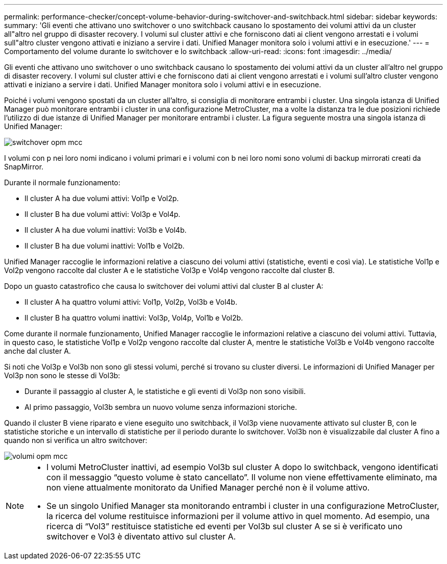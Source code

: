 ---
permalink: performance-checker/concept-volume-behavior-during-switchover-and-switchback.html 
sidebar: sidebar 
keywords:  
summary: 'Gli eventi che attivano uno switchover o uno switchback causano lo spostamento dei volumi attivi da un cluster all"altro nel gruppo di disaster recovery. I volumi sul cluster attivi e che forniscono dati ai client vengono arrestati e i volumi sull"altro cluster vengono attivati e iniziano a servire i dati. Unified Manager monitora solo i volumi attivi e in esecuzione.' 
---
= Comportamento del volume durante lo switchover e lo switchback
:allow-uri-read: 
:icons: font
:imagesdir: ../media/


[role="lead"]
Gli eventi che attivano uno switchover o uno switchback causano lo spostamento dei volumi attivi da un cluster all'altro nel gruppo di disaster recovery. I volumi sul cluster attivi e che forniscono dati ai client vengono arrestati e i volumi sull'altro cluster vengono attivati e iniziano a servire i dati. Unified Manager monitora solo i volumi attivi e in esecuzione.

Poiché i volumi vengono spostati da un cluster all'altro, si consiglia di monitorare entrambi i cluster. Una singola istanza di Unified Manager può monitorare entrambi i cluster in una configurazione MetroCluster, ma a volte la distanza tra le due posizioni richiede l'utilizzo di due istanze di Unified Manager per monitorare entrambi i cluster. La figura seguente mostra una singola istanza di Unified Manager:

image::../media/opm-mcc-switchover.gif[switchover opm mcc]

I volumi con p nei loro nomi indicano i volumi primari e i volumi con b nei loro nomi sono volumi di backup mirrorati creati da SnapMirror.

Durante il normale funzionamento:

* Il cluster A ha due volumi attivi: Vol1p e Vol2p.
* Il cluster B ha due volumi attivi: Vol3p e Vol4p.
* Il cluster A ha due volumi inattivi: Vol3b e Vol4b.
* Il cluster B ha due volumi inattivi: Vol1b e Vol2b.


Unified Manager raccoglie le informazioni relative a ciascuno dei volumi attivi (statistiche, eventi e così via). Le statistiche Vol1p e Vol2p vengono raccolte dal cluster A e le statistiche Vol3p e Vol4p vengono raccolte dal cluster B.

Dopo un guasto catastrofico che causa lo switchover dei volumi attivi dal cluster B al cluster A:

* Il cluster A ha quattro volumi attivi: Vol1p, Vol2p, Vol3b e Vol4b.
* Il cluster B ha quattro volumi inattivi: Vol3p, Vol4p, Vol1b e Vol2b.


Come durante il normale funzionamento, Unified Manager raccoglie le informazioni relative a ciascuno dei volumi attivi. Tuttavia, in questo caso, le statistiche Vol1p e Vol2p vengono raccolte dal cluster A, mentre le statistiche Vol3b e Vol4b vengono raccolte anche dal cluster A.

Si noti che Vol3p e Vol3b non sono gli stessi volumi, perché si trovano su cluster diversi. Le informazioni di Unified Manager per Vol3p non sono le stesse di Vol3b:

* Durante il passaggio al cluster A, le statistiche e gli eventi di Vol3p non sono visibili.
* Al primo passaggio, Vol3b sembra un nuovo volume senza informazioni storiche.


Quando il cluster B viene riparato e viene eseguito uno switchback, il Vol3p viene nuovamente attivato sul cluster B, con le statistiche storiche e un intervallo di statistiche per il periodo durante lo switchover. Vol3b non è visualizzabile dal cluster A fino a quando non si verifica un altro switchover:

image::../media/opm-mcc-volumes.gif[volumi opm mcc]

[NOTE]
====
* I volumi MetroCluster inattivi, ad esempio Vol3b sul cluster A dopo lo switchback, vengono identificati con il messaggio "`questo volume è stato cancellato`". Il volume non viene effettivamente eliminato, ma non viene attualmente monitorato da Unified Manager perché non è il volume attivo.
* Se un singolo Unified Manager sta monitorando entrambi i cluster in una configurazione MetroCluster, la ricerca del volume restituisce informazioni per il volume attivo in quel momento. Ad esempio, una ricerca di "`Vol3`" restituisce statistiche ed eventi per Vol3b sul cluster A se si è verificato uno switchover e Vol3 è diventato attivo sul cluster A.


====